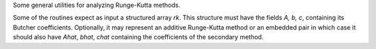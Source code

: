 Some general utilities for analyzing Runge-Kutta methods.

Some of the routines expect as input a structured array `rk`.
This structure must have the fields `A, b, c`, containing its
Butcher coefficients.  Optionally, it may represent an additive
Runge-Kutta method or an embedded pair in which case it should also have
`Ahat`, `bhat`, `chat` containing the coefficients of the secondary
method.
